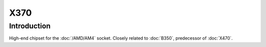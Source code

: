 ================
X370
================

Introduction
================

High-end chipset for the :doc:`/AMD/AM4` socket. Closely related to :doc:`B350`, predecessor of :doc:`X470`.
